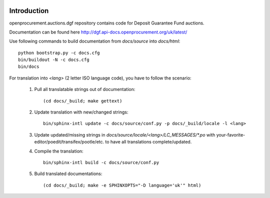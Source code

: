 .. image:: https://travis-ci.org/openprocurement/openprocurement.auctions.dgf.svg?branch=master
    :target: https://travis-ci.org/openprocurement/openprocurement.auctions.dgf

.. image:: https://coveralls.io/repos/github/openprocurement/openprocurement.auctions.dgf/badge.svg
  :target: https://coveralls.io/github/openprocurement/openprocurement.auctions.dgf

.. image:: https://img.shields.io/hexpm/l/plug.svg
    :target: https://github.com/openprocurement/openprocurement.auctions.dgf/blob/master/LICENSE.txt


Introduction
============

openprocurement.auctions.dgf repository contains code for Deposit Guarantee Fund auctions.

Documentation can be found here http://dgf.api-docs.openprocurement.org/uk/latest/

Use following commands to build documentation from `docs/source` into `docs/html`::

 python bootstrap.py -c docs.cfg
 bin/buildout -N -c docs.cfg
 bin/docs

For translation into *<lang>* (2 letter ISO language code), you have to follow the scenario:

 1. Pull all translatable strings out of documentation::

     (cd docs/_build; make gettext)

 2. Update translation with new/changed strings::

     bin/sphinx-intl update -c docs/source/conf.py -p docs/_build/locale -l <lang>
    
 3. Update updated/missing strings in `docs/source/locale/<lang>/LC_MESSAGES/*.po` with your-favorite-editor/poedit/transifex/pootle/etc. to have all translations complete/updated.

 4. Compile the translation::

      bin/sphinx-intl build -c docs/source/conf.py

 5. Build translated documentations::

     (cd docs/_build; make -e SPHINXOPTS="-D language='uk'" html)
